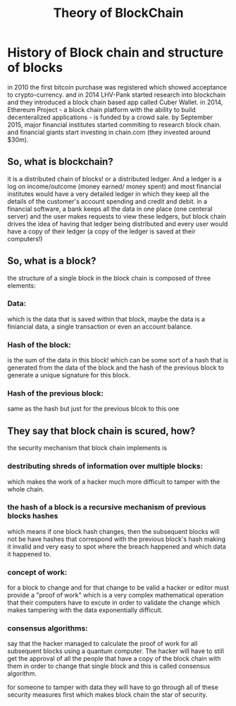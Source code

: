 #+TITLE: Theory of BlockChain 


* History of Block chain and structure of blocks

  in 2010 the first bitcoin purchase was registered which showed acceptance to crypto-currency. and in 2014 LHV-Pank started research into blockchain and they introduced a block chain based app called Cuber Wallet.
  in 2014, Ethereum Project - a block chain platform with the ability to build decenteralized applications - is funded by a crowd sale.
  by September 2015, major financial institutes started commiting to research block chain. and financial giants start investing in chain.com (they invested around $30m).
  
** So, what is blockchain?
   it is a distributed chain of blocks! or a distributed ledger. And a ledger is a log on income/outcome (money earned/ money spent) and most financial institutes would have a very detailed ledger in which they keep all the details of the customer's account spending and credit and debit.
   in a financial software, a bank keeps all the data in one place (one centeral server) and the user makes requests to view these ledgers, but block chain drives the idea of having that ledger being distributed and every user would have a copy of their ledger (a copy of the ledger is saved at their computers!)
   
** So, what is a block? 
   the structure of a single block in the block chain is composed of three elements:
*** Data:
    which is the data that is saved within that block, maybe the data is a finiancial data, a single transaction or even an account balance.
*** Hash of the block:
    is the sum of the data in this block! which can be some sort of a hash that is generated from the data of the block and the hash of the previous block to generate a unique signature for this block.
*** Hash of the previous block:
    same as the hash but just for the previous blcok to this one

** They say that block chain is scured, how?
   the security mechanism that block chain implements is 
*** destributing shreds of information over multiple blocks:
    which makes the work of a hacker much more difficult to tamper with the whole chain.
*** the hash of a block is a recursive mechanism of previous blocks hashes
    which means if one block hash changes, then the subsequent blocks will not be have hashes that correspond with the previous block's hash making it invalid and very easy to spot where the breach happened and which data it happened to.
*** concept of work:
    for a block to change and for that change to be valid a hacker or editor must provide a "proof of work" which is a very complex mathematical operation that their computers have to excute in order to validate the change which makes tampering with the data exponentially difficult.
*** consensus algorithms:
    say that the hacker managed to calculate the proof of work for all subsequent blocks using a quantum computer. The hacker will have to still get the approval of all the people that have a copy of the block chain with them in order to change that single block and this is called consensus algorithm.
  
  for someone to tamper with data they will have to go through all of these security measures first which makes block chain the star of security.
